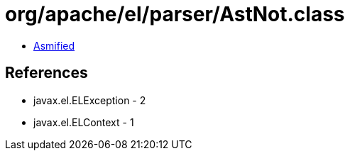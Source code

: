 = org/apache/el/parser/AstNot.class

 - link:AstNot-asmified.java[Asmified]

== References

 - javax.el.ELException - 2
 - javax.el.ELContext - 1
